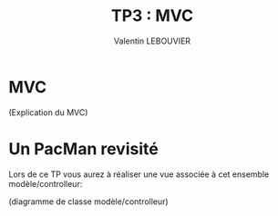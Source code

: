 #+OPTIONS: texht:t toc:nil
#+LATEX_CLASS: article
#+LATEX_CLASS_OPTIONS:
#+LATEX_HEADER: \usepackage[frenchb]{babel}
#+LATEX_HEADER_EXTRA:
#+LANGUAGE: fr
#+TITLE: TP3 : MVC
#+AUTHOR: Valentin LEBOUVIER

* MVC
(Explication du MVC)

* Un PacMan revisité
Lors de ce TP vous aurez à réaliser une vue associée à cet ensemble modèle/controlleur:

(diagramme de classe modèle/controlleur)



